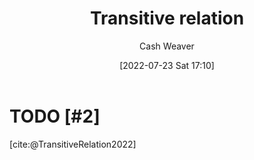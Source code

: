 :PROPERTIES:
:ID:       57d94e2b-f842-483e-bcdb-c4d8e91a6ab5
:END:
#+title: Transitive relation
#+author: Cash Weaver
#+date: [2022-07-23 Sat 17:10]
#+filetags: :concept:

* TODO [#2]
[cite:@TransitiveRelation2022]

#+print_bibliography:
* TODO [#2] Anki :noexport:
:PROPERTIES:
:ANKI_DECK: Default
:END:
